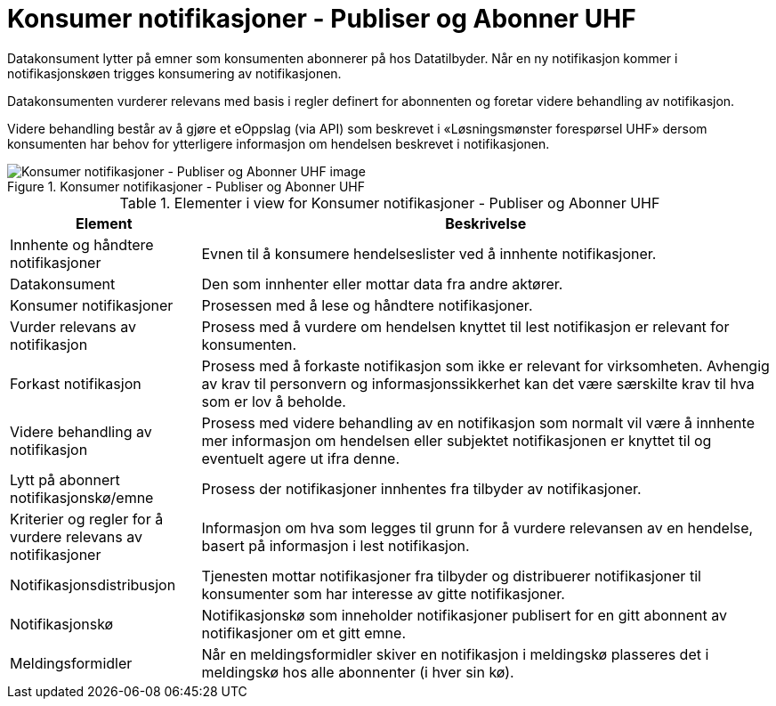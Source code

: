 = Konsumer notifikasjoner - Publiser og Abonner UHF
:wysiwig_editing: 1
ifeval::[{wysiwig_editing} == 1]
:imagepath: ../images/
endif::[]
ifeval::[{wysiwig_editing} == 0]
:imagepath: main@unit-ra:unit-ra-datadeling-datautveksling:
endif::[]
:toc: left
:experimental:
:toclevels: 4
:sectnums:
:sectnumlevels: 0

Datakonsument lytter på emner som konsumenten abonnerer på hos
Datatilbyder. Når en ny notifikasjon kommer i notifikasjonskøen trigges
konsumering av notifikasjonen.

Datakonsumenten vurderer relevans med basis i regler definert for
abonnenten og foretar videre behandling av notifikasjon.

Videre behandling består av å gjøre et eOppslag (via API) som beskrevet
i «Løsningsmønster forespørsel UHF» dersom konsumenten har behov for
ytterligere informasjon om hendelsen beskrevet i notifikasjonen.

.Konsumer notifikasjoner - Publiser og Abonner UHF
image::{imagepath}Konsumer notifikasjoner - Publiser og Abonner UHF.png[alt=Konsumer notifikasjoner - Publiser og Abonner UHF image]




[cols ="1,3", options="header"]
.Elementer i view for Konsumer notifikasjoner - Publiser og Abonner UHF
|===

| Element
| Beskrivelse

| Innhente og håndtere notifikasjoner
a| Evnen til å konsumere hendelseslister ved å innhente notifikasjoner.

| Datakonsument
a| Den som innhenter eller mottar data fra andre aktører.

| Konsumer notifikasjoner
a| Prosessen med å lese og håndtere notifikasjoner.

| Vurder relevans av notifikasjon
a| Prosess med å vurdere om hendelsen knyttet til lest notifikasjon er relevant for konsumenten.

| Forkast notifikasjon
a| Prosess med å forkaste notifikasjon som ikke er relevant for virksomheten. Avhengig av krav til personvern og informasjonssikkerhet kan det være særskilte krav til hva som er lov å beholde. 

| Videre behandling av notifikasjon
a| Prosess med videre behandling av en notifikasjon som normalt vil være å innhente mer informasjon om hendelsen eller subjektet notifikasjonen er knyttet til og eventuelt agere ut ifra denne.

| Lytt på abonnert notifikasjonskø/emne
a| Prosess der notifikasjoner innhentes fra tilbyder av notifikasjoner.

| Kriterier og regler for å vurdere relevans av notifikasjoner
a| Informasjon om hva som legges til grunn for å vurdere relevansen av en hendelse, basert på informasjon i lest notifikasjon.

| Notifikasjonsdistribusjon
a| Tjenesten mottar notifikasjoner fra tilbyder og distribuerer notifikasjoner til konsumenter som har interesse av gitte notifikasjoner.



| Notifikasjonskø
a| Notifikasjonskø som inneholder notifikasjoner publisert for en gitt abonnent av notifikasjoner om et gitt emne.

| Meldingsformidler
a| Når en meldingsformidler skiver en notifikasjon i meldingskø plasseres det i meldingskø hos alle abonnenter (i hver sin kø).


|===


